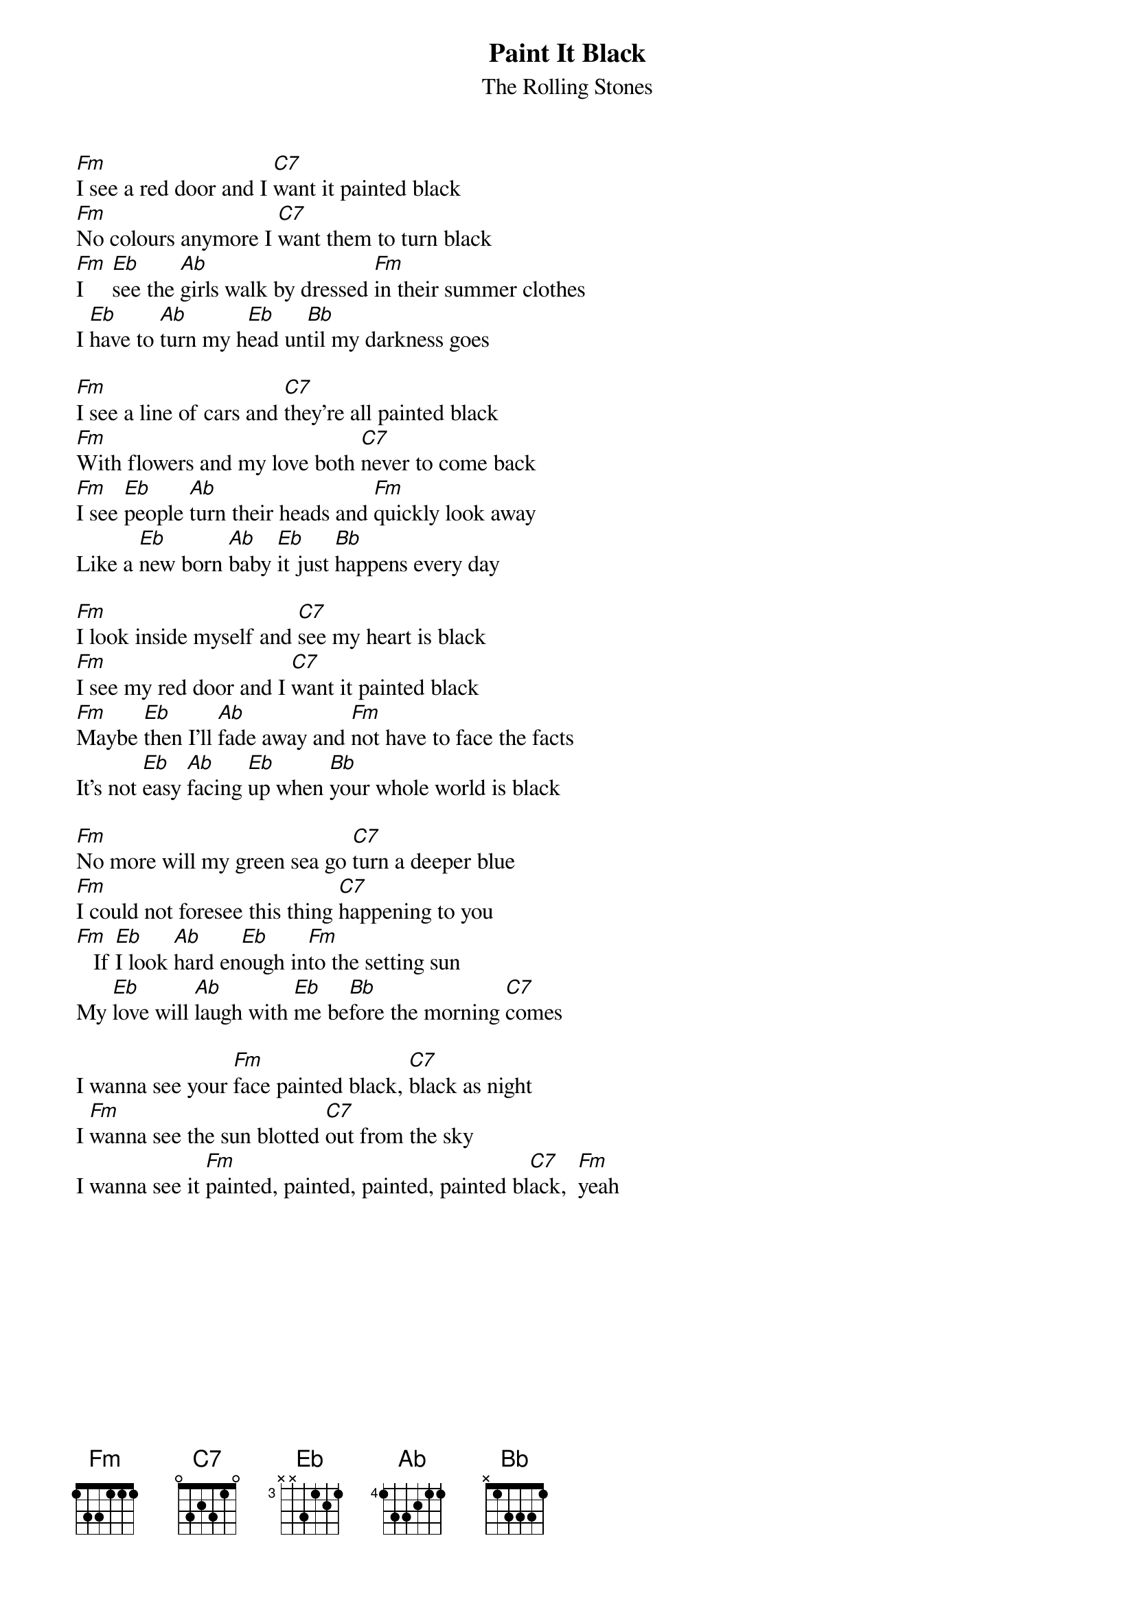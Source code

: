 {t:Paint It Black}
{st:The Rolling Stones}

[Fm]I see a red door and I [C7]want it painted black
[Fm]No colours anymore I [C7]want them to turn black
[Fm]I     [Eb]see the [Ab]girls walk by dressed [Fm]in their summer clothes
I [Eb]have to [Ab]turn my h[Eb]ead un[Bb]til my darkness goes
 
[Fm]I see a line of cars and [C7]they're all painted black
[Fm]With flowers and my love both [C7]never to come back
[Fm]I see [Eb]people [Ab]turn their heads and [Fm]quickly look away
Like a [Eb]new born [Ab]baby [Eb]it just [Bb]happens every day
 
[Fm]I look inside myself and [C7]see my heart is black
[Fm]I see my red door and I [C7]want it painted black
[Fm]Maybe [Eb]then I'll [Ab]fade away and [Fm]not have to face the facts
It's not [Eb]easy [Ab]facing [Eb]up when [Bb]your whole world is black
 
[Fm]No more will my green sea go [C7]turn a deeper blue
[Fm]I could not foresee this thing [C7]happening to you
[Fm]   If [Eb]I look [Ab]hard en[Eb]ough in[Fm]to the setting sun
My [Eb]love will [Ab]laugh with [Eb]me be[Bb]fore the morning [C7]comes

I wanna see your [Fm]face painted black, [C7]black as night
I [Fm]wanna see the sun blotted [C7]out from the sky
I wanna see it [Fm]painted, painted, painted, painted bl[C7]ack,  [Fm]yeah

